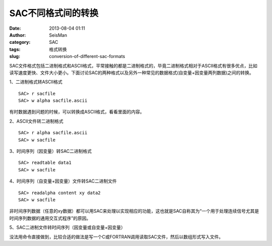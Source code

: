 SAC不同格式间的转换
#####################################################
:date: 2013-08-04 01:11
:author: SeisMan
:category: SAC
:tags: 格式转换
:slug: conversion-of-different-sac-formats

SAC文件格式包括二进制格式和ASCII格式，平常接触的都是二进制格式的，毕竟二进制格式相对于ASCII格式有很多优点，比如读写速度更快、文件大小更小。下面讨论SAC的两种格式以及另外一种常见的数据格式(自变量+因变量两列数据)之间的转换。

1、二进制格式转ASCII格式

::

    SAC> r sacfile
    SAC> w alpha sacfile.ascii

有时数据遇到问题的时候，可以转换成ASCII格式，看看里面的内容。

2、ASCII文件转二进制格式

::

    SAC> r alpha sacfile.ascii
    SAC> w sacfile

3、时间序列（因变量）转SAC二进制格式

::

    SAC> readtable data1
    SAC> w sacfile

4、时间序列（自变量+因变量）文件转SAC二进制文件

::

    SAC> readalpha content xy data2
    SAC> w sacfile

非时间序列数据（任意的xy数据）都可以用SAC来处理以实现相应的功能，这也就是SAC自称其为“一个用于处理连续信号尤其是时间序列数据的通用交互式程序”的原因。

5、SAC二进制文件转时间序列（因变量或自变量+因变量）

没法用命令直接做到，比较合适的做法是写一个C或FORTRAN调用读取SAC文件，然后以数组形式写入文件。
